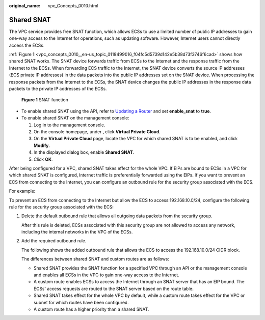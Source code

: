 :original_name: vpc_Concepts_0010.html

.. _vpc_Concepts_0010:

Shared SNAT
===========

The VPC service provides free SNAT function, which allows ECSs to use a limited number of public IP addresses to gain one-way access to the Internet for operations, such as updating software. However, Internet users cannot directly access the ECSs.

:ref:`Figure 1 <vpc_concepts_0010__en-us_topic_0118499016_f04fc5d5739d142e5b38d73f3746f6cad>` shows how shared SNAT works. The SNAT device forwards traffic from ECSs to the Internet and the response traffic from the Internet to the ECSs. When forwarding ECS traffic to the Internet, the SNAT device converts the source IP addresses (ECS private IP addresses) in the data packets into the public IP addresses set on the SNAT device. When processing the response packets from the Internet to the ECSs, the SNAT device changes the public IP addresses in the response data packets to the private IP addresses of the ECSs.

.. _vpc_concepts_0010__en-us_topic_0118499016_f04fc5d5739d142e5b38d73f3746f6cad:

.. figure:: /_static/images/en-us_image_0118499140.png
   :alt: **Figure 1** SNAT function

   **Figure 1** SNAT function

-  To enable shared SNAT using the API, refer to `Updating a Router <https://docs.sc.otc.t-systems.com/api/vpc/vpc_router_0004.html>`__ and set **enable_snat** to **true**.
-  To enable shared SNAT on the management console:

   #. Log in to the management console.
   #. On the console homepage, under , click **Virtual Private Cloud**.
   #. On the **Virtual Private Cloud** page, locate the VPC for which shared SNAT is to be enabled, and click **Modify**.
   #. In the displayed dialog box, enable **Shared SNAT**.
   #. Click **OK**.

After being configured for a VPC, shared SNAT takes effect for the whole VPC. If EIPs are bound to ECSs in a VPC for which shared SNAT is configured, Internet traffic is preferentially forwarded using the EIPs. If you want to prevent an ECS from connecting to the Internet, you can configure an outbound rule for the security group associated with the ECS.

For example:

To prevent an ECS from connecting to the Internet but allow the ECS to access 192.168.10.0/24, configure the following rule for the security group associated with the ECS:

#. Delete the default outbound rule that allows all outgoing data packets from the security group.

   After this rule is deleted, ECSs associated with this security group are not allowed to access any network, including the internal networks in the VPC of the ECSs.

#. Add the required outbound rule.

   The following shows the added outbound rule that allows the ECS to access the 192.168.10.0/24 CIDR block.

   The differences between shared SNAT and custom routes are as follows:

   -  Shared SNAT provides the SNAT function for a specified VPC through an API or the management console and enables all ECSs in the VPC to gain one-way access to the Internet.
   -  A custom route enables ECSs to access the Internet through an SNAT server that has an EIP bound. The ECSs' access requests are routed to the SNAT server based on the route table.
   -  Shared SNAT takes effect for the whole VPC by default, while a custom route takes effect for the VPC or subnet for which routes have been configured.
   -  A custom route has a higher priority than a shared SNAT.
